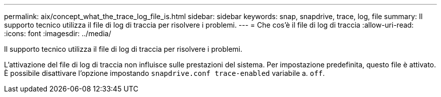 ---
permalink: aix/concept_what_the_trace_log_file_is.html 
sidebar: sidebar 
keywords: snap, snapdrive, trace, log, file 
summary: Il supporto tecnico utilizza il file di log di traccia per risolvere i problemi. 
---
= Che cos'è il file di log di traccia
:allow-uri-read: 
:icons: font
:imagesdir: ../media/


[role="lead"]
Il supporto tecnico utilizza il file di log di traccia per risolvere i problemi.

L'attivazione del file di log di traccia non influisce sulle prestazioni del sistema. Per impostazione predefinita, questo file è attivato. È possibile disattivare l'opzione impostando `snapdrive.conf trace-enabled` variabile a. `off`.
